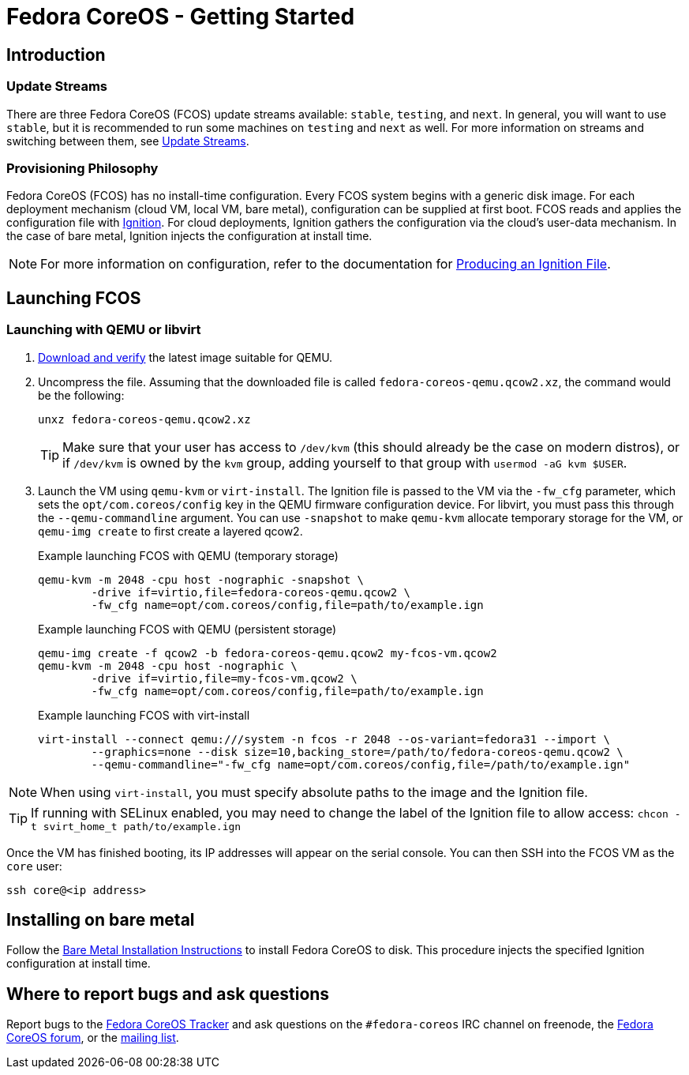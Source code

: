 :experimental:
= Fedora CoreOS - Getting Started

== Introduction

=== Update Streams

There are three Fedora CoreOS (FCOS) update streams available: `stable`, `testing`, and `next`. In general, you will want to use `stable`, but it is recommended to run some machines on `testing` and `next` as well. For more information on streams and switching between them, see xref:update-streams.adoc[Update Streams].

=== Provisioning Philosophy

Fedora CoreOS (FCOS) has no install-time configuration. Every FCOS system begins with a generic disk image. For each deployment mechanism (cloud VM, local VM, bare metal), configuration can be supplied at first boot. FCOS reads and applies the configuration file with https://github.com/coreos/ignition[Ignition]. For cloud deployments, Ignition gathers the configuration via the cloud’s user-data mechanism. In the case of bare metal, Ignition injects the configuration at install time.

NOTE: For more information on configuration, refer to the documentation for xref:producing-ign.adoc[Producing an Ignition File].

== Launching FCOS

=== Launching with QEMU or libvirt
. https://getfedora.org/coreos/download/[Download and verify] the latest image suitable for QEMU.

. Uncompress the file. Assuming that the downloaded file is called `fedora-coreos-qemu.qcow2.xz`, the command would be the following:
+
[source, bash]
----
unxz fedora-coreos-qemu.qcow2.xz
----
+
TIP: Make sure that your user has access to `/dev/kvm` (this should already be the case on modern distros), or if `/dev/kvm` is owned by the `kvm` group, adding yourself to that group with `usermod -aG kvm $USER`.

. Launch the VM using `qemu-kvm` or `virt-install`. The Ignition file is passed to the VM via the `-fw_cfg` parameter, which sets the `opt/com.coreos/config` key in the QEMU firmware configuration device. For libvirt, you must pass this through the `--qemu-commandline` argument. You can use `-snapshot` to make `qemu-kvm` allocate temporary storage for the VM, or `qemu-img create` to first create a layered qcow2.
+
.Example launching FCOS with QEMU (temporary storage)
[source, bash]
----
qemu-kvm -m 2048 -cpu host -nographic -snapshot \
	-drive if=virtio,file=fedora-coreos-qemu.qcow2 \
	-fw_cfg name=opt/com.coreos/config,file=path/to/example.ign
----
+
.Example launching FCOS with QEMU (persistent storage)
[source, bash]
----
qemu-img create -f qcow2 -b fedora-coreos-qemu.qcow2 my-fcos-vm.qcow2
qemu-kvm -m 2048 -cpu host -nographic \
	-drive if=virtio,file=my-fcos-vm.qcow2 \
	-fw_cfg name=opt/com.coreos/config,file=path/to/example.ign
----
+
.Example launching FCOS with virt-install
[source, bash]
----
virt-install --connect qemu:///system -n fcos -r 2048 --os-variant=fedora31 --import \
	--graphics=none --disk size=10,backing_store=/path/to/fedora-coreos-qemu.qcow2 \
	--qemu-commandline="-fw_cfg name=opt/com.coreos/config,file=/path/to/example.ign"
----

NOTE: When using `virt-install`, you must specify absolute paths to the image and the Ignition file.

TIP: If running with SELinux enabled, you may need to change the label of the Ignition file to allow access: `chcon -t svirt_home_t path/to/example.ign`

Once the VM has finished booting, its IP addresses will appear on the serial console. You can then SSH into the FCOS VM as the `core` user:

[source, bash]
----
ssh core@<ip address>
----

== Installing on bare metal

Follow the xref:bare-metal.adoc[Bare Metal Installation Instructions] to install Fedora CoreOS to disk. This procedure injects the specified Ignition configuration at install time.

== Where to report bugs and ask questions

Report bugs to the https://github.com/coreos/fedora-coreos-tracker[Fedora CoreOS Tracker] and ask questions on the `#fedora-coreos` IRC channel on freenode, the https://discussion.fedoraproject.org/c/server/coreos/[Fedora CoreOS forum], or the https://lists.fedoraproject.org/archives/list/coreos@lists.fedoraproject.org/[mailing list].
